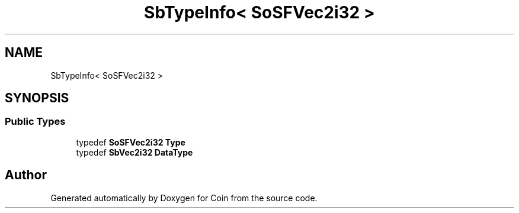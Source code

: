 .TH "SbTypeInfo< SoSFVec2i32 >" 3 "Sun May 28 2017" "Version 4.0.0a" "Coin" \" -*- nroff -*-
.ad l
.nh
.SH NAME
SbTypeInfo< SoSFVec2i32 >
.SH SYNOPSIS
.br
.PP
.SS "Public Types"

.in +1c
.ti -1c
.RI "typedef \fBSoSFVec2i32\fP \fBType\fP"
.br
.ti -1c
.RI "typedef \fBSbVec2i32\fP \fBDataType\fP"
.br
.in -1c

.SH "Author"
.PP 
Generated automatically by Doxygen for Coin from the source code\&.

